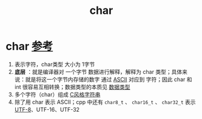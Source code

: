 :PROPERTIES:
:ID:       6809ddca-f657-4095-83b8-317dfc40b7c0
:END:
#+title: char
#+filetags: cpp

* char [[https://www.learncpp.com/cpp-tutorial/chars/][参考]]
1. 表示字符，char类型 大小为 1字节
2. *底层* ：就是编译器对 一个字节 数据进行解释，解释为 char 类型；具体来说：就是将这一个字节内存储的数字 通过 [[id:dfb83e03-e939-4a01-87b5-54aaa92fd424][ASCII]] 对应到 字符；因此 char 和 int 很容易互相转换；数据类型的本质见 [[id:a730ea97-35fa-4a65-930f-bf2285457550][数据类型]]
3. 多个字符（char）组成 [[id:a713e19b-ae94-4202-8834-c586754c4275][C风格字符串]]
4. 除了用 char 表示 ASCII；cpp 中还有 =char8_t= 、 =char16_t= 、 =char32_t= 表示 [[id:6bc9e9e1-145f-48dd-ab31-08b18698892d][UTF-8]]、UTF-16、UTF-32
